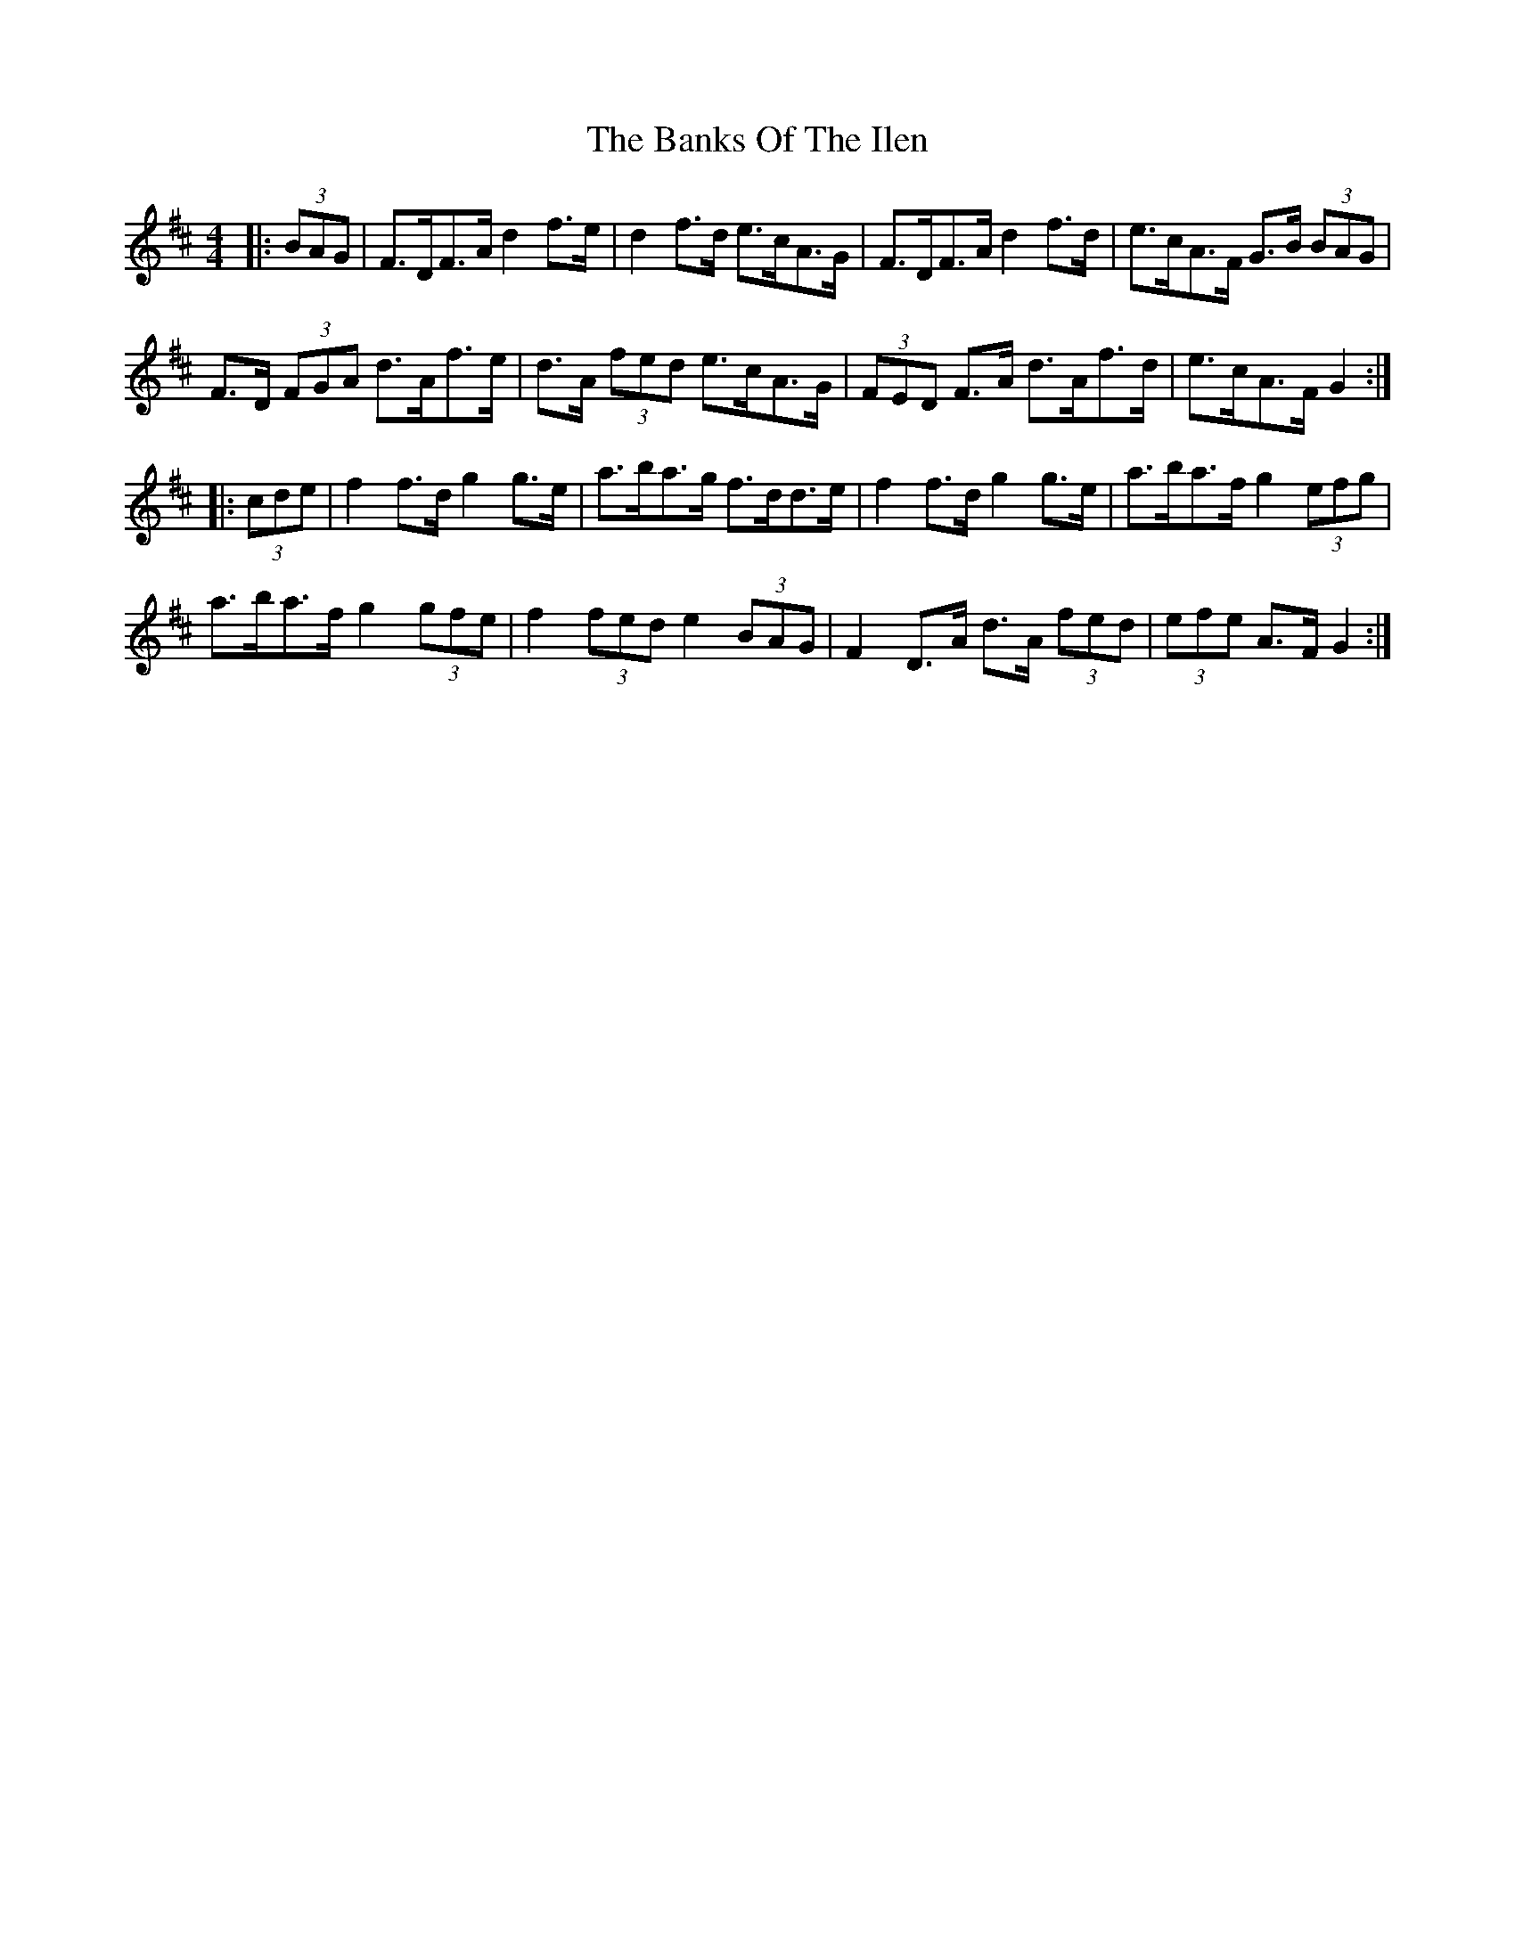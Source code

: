 X: 2751
T: Banks Of The Ilen, The
R: strathspey
M: 4/4
K: Dmajor
|:(3BAG|F>DF>A d2 f>e|d2 f>d e>cA>G|F>DF>A d2 f>d|e>cA>F G>B (3BAG|
F>D (3FGA d>Af>e|d>A (3fed e>cA>G|(3FED F>A d>Af>d|e>cA>F G2:|
|:(3cde|f2 f>d g2 g>e|a>ba>g f>dd>e|f2 f>d g2 g>e|a>ba>f g2 (3efg|
a>ba>f g2 (3gfe|f2 (3fed e2 (3BAG|F2 D>A d>A (3fed|(3efe A>F G2:|


